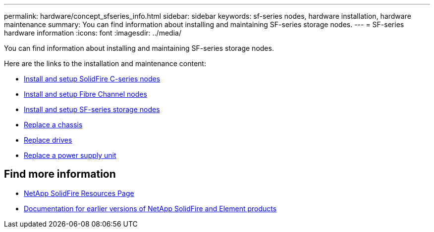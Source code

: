 ---
permalink: hardware/concept_sfseries_info.html
sidebar: sidebar
keywords: sf-series nodes, hardware installation, hardware maintenance
summary: You can find information about installing and maintaining SF-series storage nodes.
---
= SF-series hardware information
:icons: font
:imagesdir: ../media/

[.lead]
You can find information about installing and maintaining SF-series storage nodes.

Here are the links to the installation and maintenance content:

* link:../media/c-series-isi.pdf[Install and setup SolidFire C-series nodes^]
* link:../media/fc-getting-started-guide.pdf[Install and setup Fibre Channel nodes^]
* link:../media/solidfire-10-getting-started-guide.pdf[Install and setup SF-series storage nodes^]
* link:task_sfseries_chassisrepl.html[Replace a chassis^]
* link:task_sfseries_driverepl.html[Replace drives^]
* link:task_sfseries_psurepl.html[Replace a power supply unit^]

== Find more information
* https://www.netapp.com/data-storage/solidfire/documentation/[NetApp SolidFire Resources Page^]
* https://docs.netapp.com/sfe-122/topic/com.netapp.ndc.sfe-vers/GUID-B1944B0E-B335-4E0B-B9F1-E960BF32AE56.html[Documentation for earlier versions of NetApp SolidFire and Element products^]
